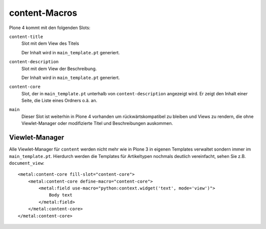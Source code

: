 ==============
content-Macros
==============

Plone 4 kommt mit den folgenden Slots:

``content-title``
 Slot mit dem View des Titels

 Der Inhalt wird in ``main_template.pt`` generiert.

``content-description``
 Slot mit dem View der Beschreibung.

 Der Inhalt wird in ``main_template.pt`` generiert.

``content-core``
 Slot, der in ``main_template.pt`` unterhalb von ``content-description`` angezeigt wird. Er zeigt den Inhalt einer Seite, die Liste eines Ordners o.ä. an.

``main``
 Dieser Slot ist weiterhin in Plone 4 vorhanden um rückwärtskompatibel zu bleiben und Views zu rendern, die ohne Viewlet-Manager oder modifizierte Titel und Beschreibungen auskommen.

Viewlet-Manager
===============

Alle Viewlet-Manager für ``content`` werden nicht mehr wie in Plone 3 in eigenen Templates verwaltet sondern immer im ``main_template.pt``. Hierdurch werden die Templates für Artikeltypen nochmals deutlich vereinfacht, sehen Sie z.B. ``document_view``::

 <metal:content-core fill-slot="content-core">
     <metal:content-core define-macro="content-core">
         <metal:field use-macro="python:context.widget('text', mode='view')">
             Body text
         </metal:field>
     </metal:content-core>
 </metal:content-core>
